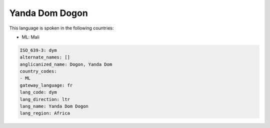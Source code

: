 .. _dym:

Yanda Dom Dogon
===============

This language is spoken in the following countries:

* ML: Mali

.. code-block:: yaml

    ISO_639-3: dym
    alternate_names: []
    anglicanized_name: Dogon, Yanda Dom
    country_codes:
    - ML
    gateway_language: fr
    lang_code: dym
    lang_direction: ltr
    lang_name: Yanda Dom Dogon
    lang_region: Africa
    
